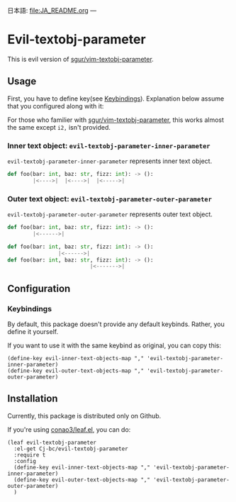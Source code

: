 日本語: [[file:JA_README.org]]
---

* Evil-textobj-parameter
  This is evil version of [[https://github.com/sgur/vim-textobj-parameter][sgur/vim-textobj-parameter]].
  
** Usage
   First, you have to define key(see [[#keybindings][Keybindings]]).
   Explanation below assume that you configured along with it:
   
   For those who familier with [[https://github.com/sgur/vim-textobj-parameter][sgur/vim-textobj-parameter]], this works
   almost the same except ~i2,~ isn't provided.

*** Inner text object: ~evil-textobj-parameter-inner-parameter~

   ~evil-textobj-parameter-inner-parameter~ represents inner text object.

   #+begin_src python
     def foo(bar: int, baz: str, fizz: int): -> ():
             |<---->|  |<---->|  |<----->|
   #+end_src

*** Outer text object: ~evil-textobj-parameter-outer-parameter~

    ~evil-textobj-parameter-outer-parameter~ represents outer text object.
   
   #+begin_src python
     def foo(bar: int, baz: str, fizz: int): -> ():
             |<------>|

     def foo(bar: int, baz: str, fizz: int): -> ():
                     |<------>|
     def foo(bar: int, baz: str, fizz: int): -> ():
                               |<------->|
   #+end_src

** Configuration
*** Keybindings
:PROPERTIES:
:CUSTOM_ID: keybindings
:END:
    By default, this package doesn't provide any default keybinds.
    Rather, you define it yourself.

    If you want to use it with the same keybind as original, you can copy this:

    #+begin_src elisp
      (define-key evil-inner-text-objects-map "," 'evil-textobj-parameter-inner-parameter)
      (define-key evil-outer-text-objects-map "," 'evil-textobj-parameter-outer-parameter)
    #+end_src
** Installation
   Currently, this package is distributed only on Github.

   If you're using [[https://github.com/conao3/leaf.el][conao3/leaf.el]], you can do:

   #+begin_src elisp
     (leaf evil-textobj-parameter
       :el-get Cj-bc/evil-textobj-parameter
       :require t
       :config
       (define-key evil-inner-text-objects-map "," 'evil-textobj-parameter-inner-parameter)
       (define-key evil-outer-text-objects-map "," 'evil-textobj-parameter-outer-parameter)
       )
   #+end_src
